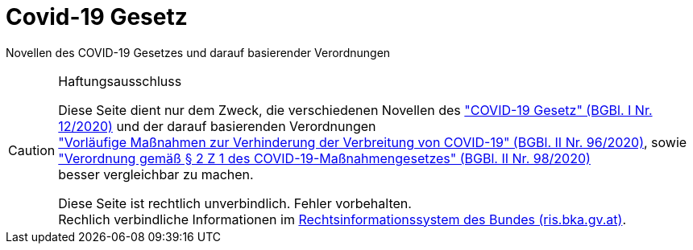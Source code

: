 = Covid-19 Gesetz
:icons: font
ifdef::env-github[]
:tip-caption: :bulb:
:note-caption: :information_source:
:important-caption: :heavy_exclamation_mark:
:caution-caption: :fire:
:warning-caption: :warning:
endif::[]

Novellen des COVID-19 Gesetzes und darauf basierender Verordnungen

[CAUTION]
.Haftungsausschluss
====
Diese Seite dient nur dem Zweck, die verschiedenen Novellen des
https://www.ris.bka.gv.at/eli/bgbl/II/2020/107["COVID-19 Gesetz" (BGBl. I Nr. 12/2020)]
und der darauf basierenden Verordnungen +
https://www.ris.bka.gv.at/eli/bgbl/II/2020/96["Vorläufige Maßnahmen zur Verhinderung der Verbreitung von COVID-19" (BGBl. II Nr. 96/2020)],
sowie +
https://www.ris.bka.gv.at/eli/bgbl/II/2020/98["Verordnung gemäß § 2 Z 1 des COVID-19-Maßnahmengesetzes" (BGBl. II Nr. 98/2020)] +
besser vergleichbar zu machen.

Diese Seite ist rechtlich unverbindlich.
Fehler vorbehalten. +
Rechlich verbindliche Informationen  im https://www.ris.bka.gv.at/[Rechtsinformationssystem des Bundes (ris.bka.gv.at)].
====

